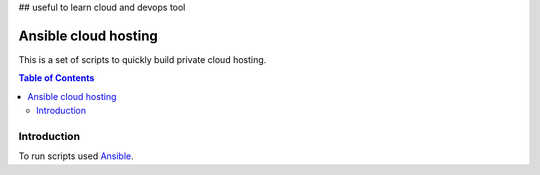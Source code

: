 ## useful to learn cloud and devops tool

=====================
Ansible cloud hosting
=====================

.. meta::
   :keywords: Cloud Hosting, Docker, Docker Swarm, Ansible, Consul, Registrator
   :description lang=en: This is a set of scripts to quickly build private cloud hosting.

This is a set of scripts to quickly build private cloud hosting.

.. contents:: Table of Contents

Introduction
============

To run scripts used `Ansible <http://www.ansible.com>`_.

